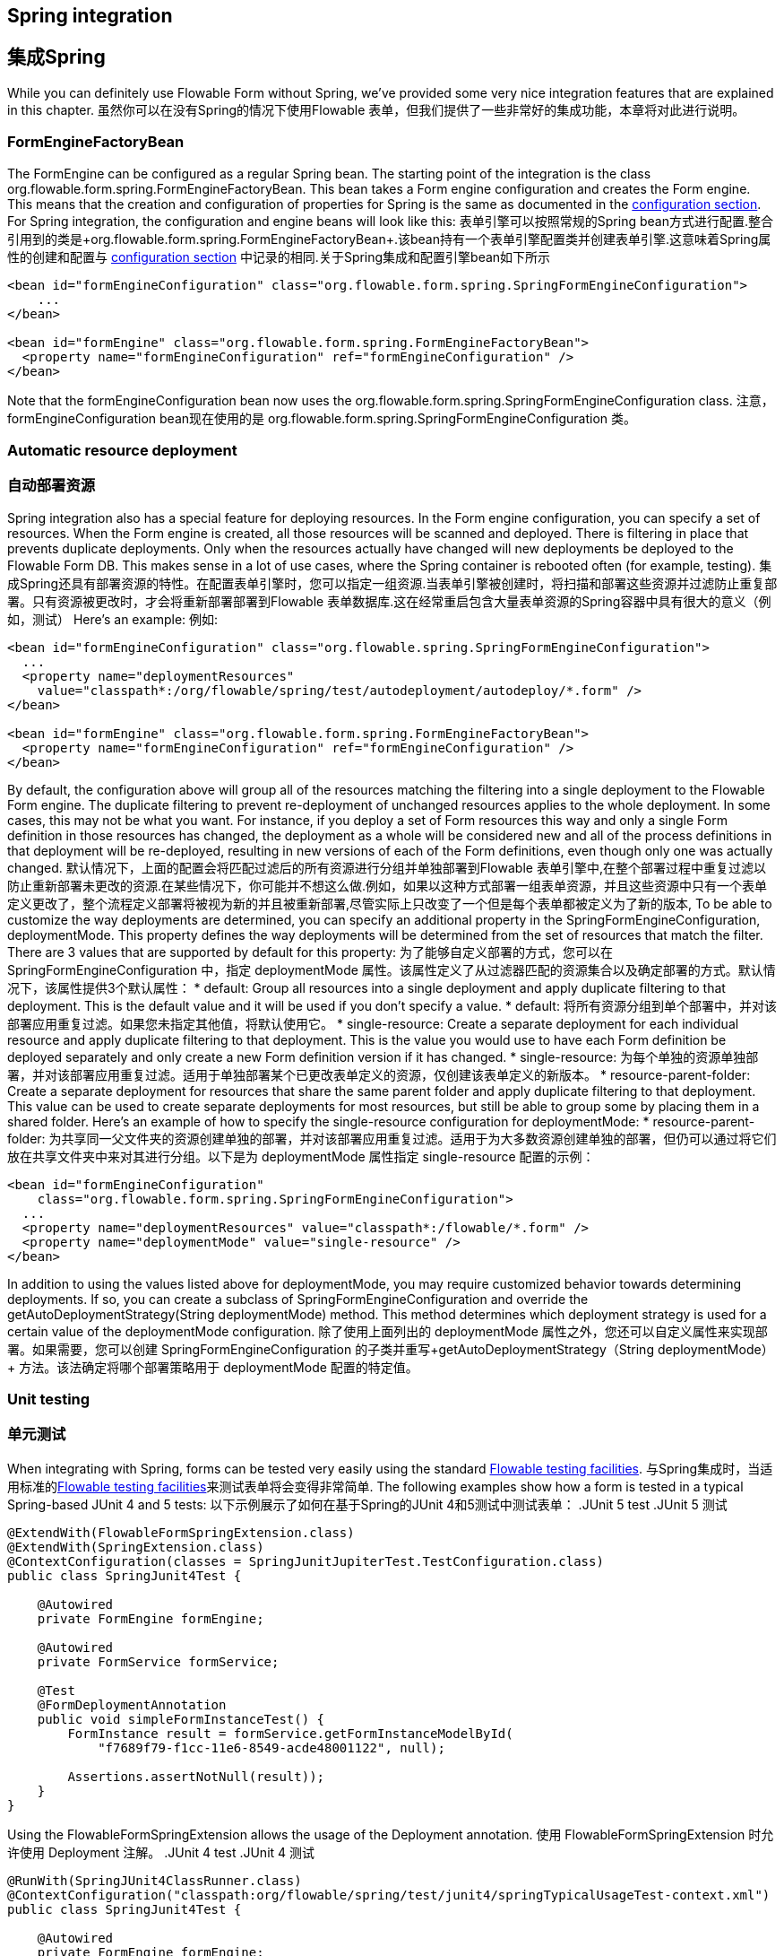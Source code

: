 [[springintegration]]
[[集成Spring]]
== Spring integration
== 集成Spring

While you can definitely use Flowable Form without Spring, we've provided some very nice integration features that are explained in this chapter.
虽然你可以在没有Spring的情况下使用Flowable 表单，但我们提供了一些非常好的集成功能，本章将对此进行说明。

=== FormEngineFactoryBean

The +FormEngine+ can be configured as a regular Spring bean. The starting point of the integration is the class +org.flowable.form.spring.FormEngineFactoryBean+. This bean takes a Form engine configuration and creates the Form engine. This means that the creation and configuration of properties for Spring is the same as documented in the <<configuration,configuration section>>. For Spring integration, the configuration and engine beans will look like this:
表单引擎可以按照常规的Spring bean方式进行配置.整合引用到的类是+org.flowable.form.spring.FormEngineFactoryBean+.该bean持有一个表单引擎配置类并创建表单引擎.这意味着Spring属性的创建和配置与 <<configuration,configuration section>> 中记录的相同.关于Spring集成和配置引擎bean如下所示
[source,xml,linenums]
----
<bean id="formEngineConfiguration" class="org.flowable.form.spring.SpringFormEngineConfiguration">
    ...
</bean>

<bean id="formEngine" class="org.flowable.form.spring.FormEngineFactoryBean">
  <property name="formEngineConfiguration" ref="formEngineConfiguration" />
</bean>

----

Note that the +formEngineConfiguration+ bean now uses the +org.flowable.form.spring.SpringFormEngineConfiguration+ class.
注意，+formEngineConfiguration+ bean现在使用的是 +org.flowable.form.spring.SpringFormEngineConfiguration+ 类。

=== Automatic resource deployment
=== 自动部署资源
Spring integration also has a special feature for deploying resources.  In the Form engine configuration, you can specify a set of resources. When the Form engine is created, all those resources will be scanned and deployed.  There is filtering in place that prevents duplicate deployments.  Only when the resources actually have changed will new deployments be deployed to the Flowable Form DB. This makes sense in a lot of use cases, where the Spring container is rebooted often (for example, testing).
集成Spring还具有部署资源的特性。在配置表单引擎时，您可以指定一组资源.当表单引擎被创建时，将扫描和部署这些资源并过滤防止重复部署。只有资源被更改时，才会将重新部署部署到Flowable 表单数据库.这在经常重启包含大量表单资源的Spring容器中具有很大的意义（例如，测试）
Here's an example:
例如:
[source,xml,linenums]
----
<bean id="formEngineConfiguration" class="org.flowable.spring.SpringFormEngineConfiguration">
  ...
  <property name="deploymentResources"
    value="classpath*:/org/flowable/spring/test/autodeployment/autodeploy/*.form" />
</bean>

<bean id="formEngine" class="org.flowable.form.spring.FormEngineFactoryBean">
  <property name="formEngineConfiguration" ref="formEngineConfiguration" />
</bean>
----

By default, the configuration above will group all of the resources matching the filtering into a single deployment to the Flowable Form engine. The duplicate filtering to prevent re-deployment of unchanged resources applies to the whole deployment. In some cases, this may not be what you want. For instance, if you deploy a set of Form resources this way and only a single Form definition in those resources has changed, the deployment as a whole will be considered new and all of the process definitions in that deployment will be re-deployed, resulting in new versions of each of the Form definitions, even though only one was actually changed.
默认情况下，上面的配置会将匹配过滤后的所有资源进行分组并单独部署到Flowable 表单引擎中,在整个部署过程中重复过滤以防止重新部署未更改的资源.在某些情况下，你可能并不想这么做.例如，如果以这种方式部署一组表单资源，并且这些资源中只有一个表单定义更改了，整个流程定义部署将被视为新的并且被重新部署,尽管实际上只改变了一个但是每个表单都被定义为了新的版本,
To be able to customize the way deployments are determined, you can specify an additional property in the +SpringFormEngineConfiguration+, +deploymentMode+. This  property defines the way deployments will be determined from the set of resources that match the filter. There are 3 values that are supported by default for this property:
为了能够自定义部署的方式，您可以在 +SpringFormEngineConfiguration+ 中，指定 +deploymentMode+ 属性。该属性定义了从过滤器匹配的资源集合以及确定部署的方式。默认情况下，该属性提供3个默认属性：
* ++default++: Group all resources into a single deployment and apply duplicate filtering to that deployment. This is the default value and it will be used if you don't specify a value.
* ++default++: 将所有资源分组到单个部署中，并对该部署应用重复过滤。如果您未指定其他值，将默认使用它。
* ++single-resource++: Create a separate deployment for each individual resource and apply duplicate filtering to that deployment. This is the value you would use to have each Form definition be deployed separately and only create a new Form definition version if it has changed.
* ++single-resource++: 为每个单独的资源单独部署，并对该部署应用重复过滤。适用于单独部署某个已更改表单定义的资源，仅创建该表单定义的新版本。
* ++resource-parent-folder++: Create a separate deployment for resources that share the same parent folder and apply duplicate filtering to that deployment. This value can be used to create separate deployments for most resources, but still be able to group some by placing them in a shared folder. Here's an example of how to specify the +single-resource+ configuration for ++deploymentMode++:
* ++resource-parent-folder++: 为共享同一父文件夹的资源创建单独的部署，并对该部署应用重复过滤。适用于为大多数资源创建单独的部署，但仍可以通过将它们放在共享文件夹中来对其进行分组。以下是为 ++deploymentMode++ 属性指定 +single-resource+ 配置的示例：

[source,xml,linenums]
----
<bean id="formEngineConfiguration"
    class="org.flowable.form.spring.SpringFormEngineConfiguration">
  ...
  <property name="deploymentResources" value="classpath*:/flowable/*.form" />
  <property name="deploymentMode" value="single-resource" />
</bean>
----

In addition to using the values listed above for +deploymentMode+, you may require customized behavior towards determining deployments. If so, you can create a subclass of +SpringFormEngineConfiguration+ and override the +getAutoDeploymentStrategy(String deploymentMode)+ method. This method determines which deployment strategy is used for a certain value of the +deploymentMode+ configuration.
除了使用上面列出的 +deploymentMode+ 属性之外，您还可以自定义属性来实现部署。如果需要，您可以创建 +SpringFormEngineConfiguration+ 的子类并重写+getAutoDeploymentStrategy（String deploymentMode）+ 方法。该法确定将哪个部署策略用于 +deploymentMode+ 配置的特定值。

[[springUnitTest]]
[[spring单元测试]]

=== Unit testing
=== 单元测试

When integrating with Spring, forms can be tested very easily using the standard <<apiUnitTesting,Flowable testing facilities>>.
与Spring集成时，当适用标准的<<apiUnitTesting,Flowable testing facilities>>来测试表单将会变得非常简单.
The following examples show how a form is tested in a typical Spring-based JUnit 4 and 5 tests:
以下示例展示了如何在基于Spring的JUnit 4和5测试中测试表单：
.JUnit 5 test
.JUnit 5 测试
[source,java,linenums]
----
@ExtendWith(FlowableFormSpringExtension.class)
@ExtendWith(SpringExtension.class)
@ContextConfiguration(classes = SpringJunitJupiterTest.TestConfiguration.class)
public class SpringJunit4Test {

    @Autowired
    private FormEngine formEngine;

    @Autowired
    private FormService formService;

    @Test
    @FormDeploymentAnnotation
    public void simpleFormInstanceTest() {
        FormInstance result = formService.getFormInstanceModelById(
            "f7689f79-f1cc-11e6-8549-acde48001122", null);

        Assertions.assertNotNull(result));
    }
}
----

Using the +FlowableFormSpringExtension+ allows the usage of the +Deployment+ annotation.
使用 +FlowableFormSpringExtension+ 时允许使用 +Deployment+ 注解。
.JUnit 4 test
.JUnit 4 测试
[source,java,linenums]
----
@RunWith(SpringJUnit4ClassRunner.class)
@ContextConfiguration("classpath:org/flowable/spring/test/junit4/springTypicalUsageTest-context.xml")
public class SpringJunit4Test {

    @Autowired
    private FormEngine formEngine;

    @Autowired
    private FormService formService;

    @Autowired
    @Rule
    public FlowableFormRule flowableSpringRule;

    @Test
    @FormDeploymentAnnotation
    public void simpleFormInstanceTest() {
        FormInstance result = formService.getFormInstanceModelById(
            "f7689f79-f1cc-11e6-8549-acde48001122", null);

        Assert.assertNotNull(result));
    }
}
----

Note that for this to work, you need to define a _org.flowable.form.engine.test.FlowableFormRule_ bean in the Spring configuration (which is injected by auto-wiring in the example above).
注意，在测试时，您需要在Spring配置中定义 _org.flowable.form.engine.test.FlowableFormRule_ bean（在上面的示例中通过自动装配注入）。
[source,xml,linenums]
----
<bean id="flowableFormRule" class="org.flowable.form.engine.test.FlowableFormRule">
    <property name="formEngine" ref="formEngine"/>
</bean>

----

